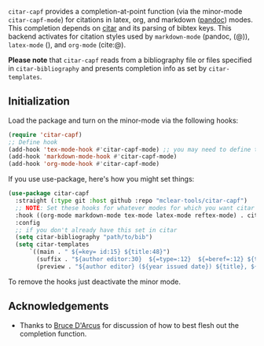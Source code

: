 =citar-capf= provides a completion-at-point function (via the minor-mode
=citar-capf-mode=) for citations in latex, org, and markdown ([[https://pandoc.org/MANUAL.html][pandoc]]) modes. This
completion depends on [[https://github.com/bdarcus/citar][citar]] and its parsing of bibtex keys. This backend
activates for citation styles used by =markdown-mode= (pandoc, (@)), =latex-mode=
(\cite{}), and =org-mode= (cite:@).

*Please note* that =citar-capf= reads from a bibliography file or files specified in
=citar-bibliography= and presents completion info as set by =citar-templates=. 

#+BEGIN_HTML
<div>
<img src="./screenshots/citar-capf-screenshot.png"/>
</div>
#+END_HTML

** Initialization 

Load the package and turn on the minor-mode via the following hooks:

#+begin_src emacs-lisp
(require 'citar-capf)
;; Define hook
(add-hook 'tex-mode-hook #'citar-capf-mode) ;; you may need to define this in more than one tex mode (e.g. latex, reftex, etc). 
(add-hook 'markdown-mode-hook #'citar-capf-mode)
(add-hook 'org-mode-hook #'citar-capf-mode)
#+end_src

If you use use-package, here's how you might set things:

#+begin_src emacs-lisp
(use-package citar-capf
  :straight (:type git :host github :repo "mclear-tools/citar-capf")
  ;; NOTE: Set these hooks for whatever modes for which you want citar citation completion
  :hook ((org-mode markdown-mode tex-mode latex-mode reftex-mode) . citar-capf-mode) 
  :config
  ;; if you don't already have this set in citar
  (setq citar-bibliography "path/to/bib")
  (setq citar-templates
      `((main . " ${=key= id:15} ${title:48}")
        (suffix . "${author editor:30}  ${=type=:12}  ${=beref=:12} ${tags keywords:*}")
        (preview . "${author editor} (${year issued date}) ${title}, ${journal journaltitle publisher container-title collection-title}.\n"))))
#+end_src

To remove the hooks just deactivate the minor mode. 

** Acknowledgements

- Thanks to [[https://github.com/bdarcus][Bruce D'Arcus]] for discussion of how to best flesh out the completion
  function. 
